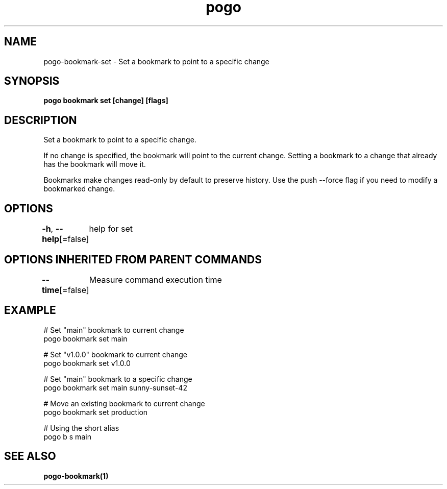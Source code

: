 .nh
.TH "pogo" "1" "Sep 2025" "pogo/dev" "Pogo Manual"

.SH NAME
pogo-bookmark-set - Set a bookmark to point to a specific change


.SH SYNOPSIS
\fBpogo bookmark set  [change] [flags]\fP


.SH DESCRIPTION
Set a bookmark to point to a specific change.

.PP
If no change is specified, the bookmark will point to the current change.
Setting a bookmark to a change that already has the bookmark will move it.

.PP
Bookmarks make changes read-only by default to preserve history. Use the
push --force flag if you need to modify a bookmarked change.


.SH OPTIONS
\fB-h\fP, \fB--help\fP[=false]
	help for set


.SH OPTIONS INHERITED FROM PARENT COMMANDS
\fB--time\fP[=false]
	Measure command execution time


.SH EXAMPLE
.EX
# Set "main" bookmark to current change
pogo bookmark set main

# Set "v1.0.0" bookmark to current change
pogo bookmark set v1.0.0

# Set "main" bookmark to a specific change
pogo bookmark set main sunny-sunset-42

# Move an existing bookmark to current change
pogo bookmark set production

# Using the short alias
pogo b s main
.EE


.SH SEE ALSO
\fBpogo-bookmark(1)\fP
